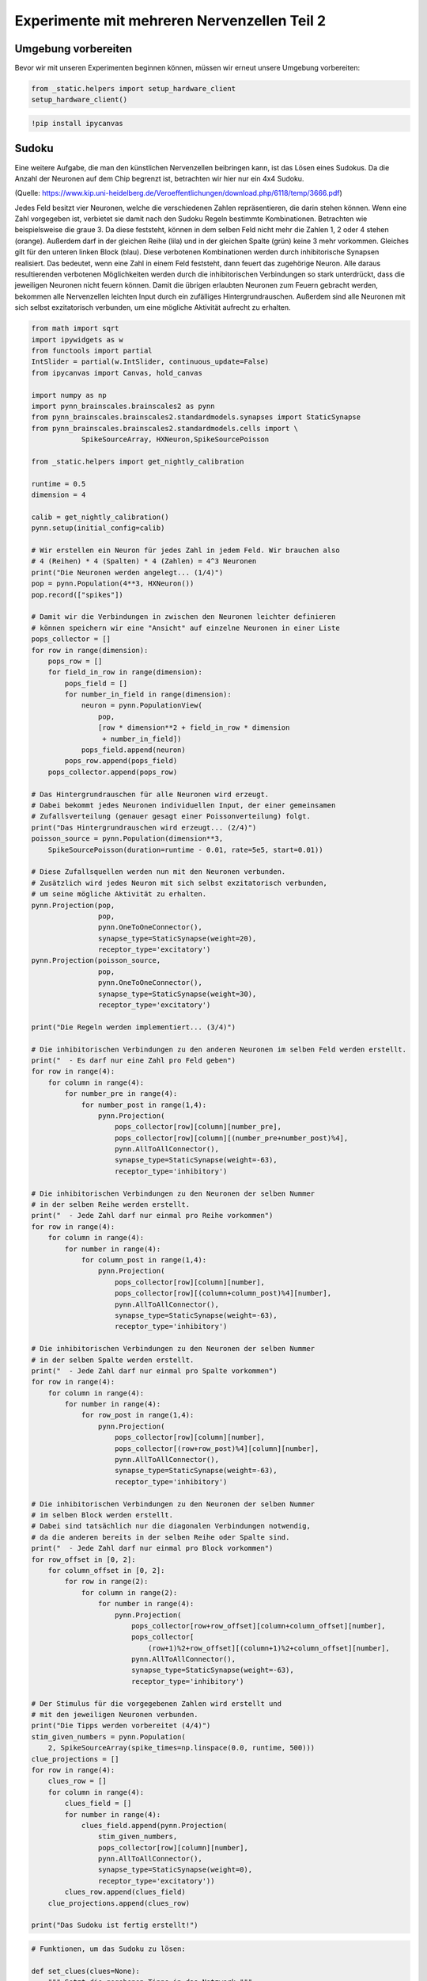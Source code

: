 
Experimente mit mehreren Nervenzellen Teil 2
============================================

Umgebung vorbereiten
--------------------

Bevor wir mit unseren Experimenten beginnen können, müssen wir erneut unsere Umgebung vorbereiten:

.. code:: ipython3

    from _static.helpers import setup_hardware_client
    setup_hardware_client()

.. code:: ipython3

   !pip install ipycanvas


Sudoku
------

Eine weitere Aufgabe, die man den künstlichen Nervenzellen beibringen
kann, ist das Lösen eines Sudokus. Da die Anzahl der Neuronen auf dem
Chip begrenzt ist, betrachten wir hier nur ein 4x4 Sudoku.

.. image:: _static/girlsday_sudoku.png
    :align: center
    :width: 500px

(Quelle: https://www.kip.uni-heidelberg.de/Veroeffentlichungen/download.php/6118/temp/3666.pdf)

Jedes Feld besitzt vier Neuronen, welche die verschiedenen Zahlen
repräsentieren, die darin stehen können. Wenn eine Zahl vorgegeben ist,
verbietet sie damit nach den Sudoku Regeln bestimmte Kombinationen.
Betrachten wie beispielsweise die graue 3. Da diese feststeht, können in
dem selben Feld nicht mehr die Zahlen 1, 2 oder 4 stehen (orange).
Außerdem darf in der gleichen Reihe (lila) und in der gleichen Spalte
(grün) keine 3 mehr vorkommen. Gleiches gilt für den unteren linken
Block (blau). Diese verbotenen Kombinationen werden durch inhibitorische
Synapsen realisiert. Das bedeutet, wenn eine Zahl in einem Feld
feststeht, dann feuert das zugehörige Neuron. Alle daraus resultierenden
verbotenen Möglichkeiten werden durch die inhibitorischen Verbindungen
so stark unterdrückt, dass die jeweiligen Neuronen nicht feuern können.
Damit die übrigen erlaubten Neuronen zum Feuern gebracht werden,
bekommen alle Nervenzellen leichten Input durch ein zufälliges
Hintergrundrauschen. Außerdem sind alle Neuronen mit sich selbst
exzitatorisch verbunden, um eine mögliche Aktivität aufrecht zu
erhalten.

.. code:: ipython3

    from math import sqrt
    import ipywidgets as w
    from functools import partial
    IntSlider = partial(w.IntSlider, continuous_update=False)
    from ipycanvas import Canvas, hold_canvas

    import numpy as np
    import pynn_brainscales.brainscales2 as pynn
    from pynn_brainscales.brainscales2.standardmodels.synapses import StaticSynapse
    from pynn_brainscales.brainscales2.standardmodels.cells import \
                SpikeSourceArray, HXNeuron,SpikeSourcePoisson

    from _static.helpers import get_nightly_calibration

    runtime = 0.5
    dimension = 4

    calib = get_nightly_calibration()
    pynn.setup(initial_config=calib)

    # Wir erstellen ein Neuron für jedes Zahl in jedem Feld. Wir brauchen also
    # 4 (Reihen) * 4 (Spalten) * 4 (Zahlen) = 4^3 Neuronen
    print("Die Neuronen werden angelegt... (1/4)")
    pop = pynn.Population(4**3, HXNeuron())
    pop.record(["spikes"])

    # Damit wir die Verbindungen in zwischen den Neuronen leichter definieren
    # können speichern wir eine "Ansicht" auf einzelne Neuronen in einer Liste
    pops_collector = []
    for row in range(dimension):
        pops_row = []
        for field_in_row in range(dimension):
            pops_field = []
            for number_in_field in range(dimension):
                neuron = pynn.PopulationView(
                    pop,
                    [row * dimension**2 + field_in_row * dimension
                     + number_in_field])
                pops_field.append(neuron)
            pops_row.append(pops_field)
        pops_collector.append(pops_row)

    # Das Hintergrundrauschen für alle Neuronen wird erzeugt.
    # Dabei bekommt jedes Neuronen individuellen Input, der einer gemeinsamen
    # Zufallsverteilung (genauer gesagt einer Poissonverteilung) folgt.
    print("Das Hintergrundrauschen wird erzeugt... (2/4)")
    poisson_source = pynn.Population(dimension**3,
        SpikeSourcePoisson(duration=runtime - 0.01, rate=5e5, start=0.01))

    # Diese Zufallsquellen werden nun mit den Neuronen verbunden.
    # Zusätzlich wird jedes Neuron mit sich selbst exzitatorisch verbunden,
    # um seine mögliche Aktivität zu erhalten.
    pynn.Projection(pop,
                    pop,
                    pynn.OneToOneConnector(),
                    synapse_type=StaticSynapse(weight=20),
                    receptor_type='excitatory')
    pynn.Projection(poisson_source,
                    pop,
                    pynn.OneToOneConnector(),
                    synapse_type=StaticSynapse(weight=30),
                    receptor_type='excitatory')

    print("Die Regeln werden implementiert... (3/4)")

    # Die inhibitorischen Verbindungen zu den anderen Neuronen im selben Feld werden erstellt.
    print("  - Es darf nur eine Zahl pro Feld geben")
    for row in range(4):
        for column in range(4):
            for number_pre in range(4):
                for number_post in range(1,4):
                    pynn.Projection(
                        pops_collector[row][column][number_pre],
                        pops_collector[row][column][(number_pre+number_post)%4],
                        pynn.AllToAllConnector(),
                        synapse_type=StaticSynapse(weight=-63),
                        receptor_type='inhibitory')

    # Die inhibitorischen Verbindungen zu den Neuronen der selben Nummer
    # in der selben Reihe werden erstellt.
    print("  - Jede Zahl darf nur einmal pro Reihe vorkommen")
    for row in range(4):
        for column in range(4):
            for number in range(4):
                for column_post in range(1,4):
                    pynn.Projection(
                        pops_collector[row][column][number],
                        pops_collector[row][(column+column_post)%4][number],
                        pynn.AllToAllConnector(),
                        synapse_type=StaticSynapse(weight=-63),
                        receptor_type='inhibitory')

    # Die inhibitorischen Verbindungen zu den Neuronen der selben Nummer
    # in der selben Spalte werden erstellt.
    print("  - Jede Zahl darf nur einmal pro Spalte vorkommen")
    for row in range(4):
        for column in range(4):
            for number in range(4):
                for row_post in range(1,4):
                    pynn.Projection(
                        pops_collector[row][column][number],
                        pops_collector[(row+row_post)%4][column][number],
                        pynn.AllToAllConnector(),
                        synapse_type=StaticSynapse(weight=-63),
                        receptor_type='inhibitory')

    # Die inhibitorischen Verbindungen zu den Neuronen der selben Nummer
    # im selben Block werden erstellt.
    # Dabei sind tatsächlich nur die diagonalen Verbindungen notwendig,
    # da die anderen bereits in der selben Reihe oder Spalte sind.
    print("  - Jede Zahl darf nur einmal pro Block vorkommen")
    for row_offset in [0, 2]:
        for column_offset in [0, 2]:
            for row in range(2):
                for column in range(2):
                    for number in range(4):
                        pynn.Projection(
                            pops_collector[row+row_offset][column+column_offset][number],
                            pops_collector[
                                (row+1)%2+row_offset][(column+1)%2+column_offset][number],
                            pynn.AllToAllConnector(),
                            synapse_type=StaticSynapse(weight=-63),
                            receptor_type='inhibitory')

    # Der Stimulus für die vorgegebenen Zahlen wird erstellt und
    # mit den jeweiligen Neuronen verbunden.
    print("Die Tipps werden vorbereitet (4/4)")
    stim_given_numbers = pynn.Population(
        2, SpikeSourceArray(spike_times=np.linspace(0.0, runtime, 500)))
    clue_projections = []
    for row in range(4):
        clues_row = []
        for column in range(4):
            clues_field = []
            for number in range(4):
                clues_field.append(pynn.Projection(
                    stim_given_numbers,
                    pops_collector[row][column][number],
                    pynn.AllToAllConnector(),
                    synapse_type=StaticSynapse(weight=0),
                    receptor_type='excitatory'))
            clues_row.append(clues_field)
        clue_projections.append(clues_row)

    print("Das Sudoku ist fertig erstellt!")

.. code:: ipython3

    # Funktionen, um das Sudoku zu lösen:

    def set_clues(clues=None):
        """ Setzt die gegebenen Tipps in das Netzwerk """
        if clues is None:
            clues = np.zeros((4, 4), dtype=int)
        for row, row_clues in enumerate(clue_projections):
            for col, field_clues in enumerate(row_clues):
                for number, clue_projection in enumerate(field_clues, start=1):
                    for connection in clue_projection:
                        connection.weight = 63. if clues[row,col] == number else 0.

    def hide_solution(grid, num_clues, seed=None):
        """ Versteckt die Lösung und lässt nur `num_clues` Tipps übrig """
        indices = np.argwhere(np.logical_and(grid > 0, grid <= 4))
        if len(indices) < num_clues:
            raise RuntimeError(
                f"Das Sudoku enthält weniger als die {num_clues} erforderlichen Zahlen :(")
        np.random.seed(seed)
        indices = indices[np.random.choice(len(indices), num_clues, replace=False)]
        clues = np.zeros_like(grid)
        clues[(indices.T[0], indices.T[1])] = grid[(indices.T[0], indices.T[1])]
        return clues

    def get_solution(clues):
        """ Führt das Netzwerk aus und gibt die aktuelle Lösung zurück """
        set_clues(clues)
        grid = np.zeros((4, 4), dtype=int)
        # Das Netzwerk wird emuliert
        pynn.run(runtime)
        # Die Lösung wird ausgelesen
        for row, row_populations in enumerate(pops_collector):
            for col, field_populations in enumerate(row_populations):
                num_spikes = [
                    len(num_population.get_data("spikes").segments[0].spiketrains[0])
                    for num_population in field_populations
                ]
                grid[row, col] = np.argmax(num_spikes) + 1
        return grid

    # Funktionen, um das Sudoku anzuzeigen:

    def canvas_leer(N=4, size=50, canvas=None):
        """ Erstellt eine leere Zeichenfläche für das Sudoku """
        if canvas is None:
            canvas = Canvas(
                width=size*N, height=size*N,
                layout=w.Layout(margin='5px'))
            canvas.scale(size)
        canvas.clear()
        canvas.layout.border=f'solid {size/15}px black'
        canvas.font = '0.7px sans-serif'
        canvas.text_align = 'center';
        canvas.text_baseline = 'middle'
        return canvas

    def canvas_sudoku_leer(N=4, size=50, canvas=None):
        """ Erstellt ein leeres Sudoku. Nur die Zahlen fehlen """
        Ns = int(sqrt(N))
        canvas = canvas_leer(N, size, canvas=canvas)
        with hold_canvas(canvas):
            for i in range(0, N+1):
                canvas.line_width = 1/15 if i % Ns == 0 else 1/30
                canvas.stroke_line(0, i, N, i)
                canvas.stroke_line(i, 0, i, N)
        return canvas

    def mark_clues(canvas, grid):
        with hold_canvas(canvas):
            for row, row_fields in enumerate(grid):
                for col, field in enumerate(row_fields):
                    if field > 0:
                        canvas.fill_style = '#00000022'
                        canvas.fill_rect(col, row, 1, 1)

    def check_solution(grid, N=4):
        """ Überprüft, ob die Sudoku-Regeln erfüllt werden """
        Ns = int(sqrt(N))
        for i in range(N):
            # j, k index top left hand corner of each 3x3 tile
            j, k = (i // Ns) * Ns, (i % Ns) * Ns
            if len(set(grid[i,:])) != N or len(set(grid[:,i])) != N\
                       or len(set(grid[j:j+Ns, k:k+Ns].ravel())) != N:
                return False
        return True

    def display_solution(canvas, grid):
        with hold_canvas(canvas):
            for row, row_fields in enumerate(grid):
                for col, field in enumerate(row_fields):
                    if field > 0:
                        canvas.fill_style = '#000000dd'
                        canvas.fill_text(int(field), col+.5, row+.5)
            canvas.layout.border = canvas.layout.border.rsplit(' ', 1)[0] \
                + (' green' if check_solution(grid) else ' darkred')

    def display_sudoku_solver(sudoku):
        """ Sudoku und Slider anzeigen """
        canvas = canvas_sudoku_leer()
        num_clues_slider = IntSlider(
            7, 0, len(np.argwhere(sudoku)), description="Anzahl Tipps")
        seed_slider = IntSlider(
            1234, 0, 3000, description="Zufalls-Seed")
        run_button = w.Button(description='nochmal',icon='play')

        def solve_sudoku(num_clues, seed):
            """ Versucht das Sudoku zu lösen und zeigt das Ergebnis an """
            with hold_canvas(canvas):
                canvas_sudoku_leer(canvas=canvas)
            clues = hide_solution(sudoku, num_clues, seed)
            mark_clues(canvas, clues)
            display_solution(canvas, get_solution(clues))

        interactive = w.interactive(
            solve_sudoku, num_clues=num_clues_slider, seed=seed_slider)
        run_button.on_click(interactive.update)
        display(w.HBox([canvas, w.VBox([num_clues_slider, seed_slider, run_button])]))
        interactive.update()

.. code:: ipython3

    # Dieses Sudoku soll gelöst werden
    sudoku = np.array([
        [3, 2, 4, 1],
        [1, 4, 3, 2],
        [2, 3, 1, 4],
        [4, 1, 2, 3]
    ])

    display_sudoku_solver(sudoku)

.. image:: _static/girlsday_sudoku_output1.png
   :width: 100%
   :class: solution

Wir haben hier eine sehr vielseitige Sudokumaschine gebaut, die einiges
kann:

*  Ihr arbeitet für eine Rätselzeitschrift und braucht ganz viele
   verschiedene Sudokus? Kein Problem! Einfach den Regler für *Anzahl
   Tipps* auf **0** stellen, dann erfindet das Netzwerk Sudokus für euch.

*  Ihr habt ein schwieriges Sudoku und wollt es nicht selbst
   Lösen? Kein Problem! Ihr könnt das Sudoku oben auch ändern,
   das Netzwerk löst es für euch. Für die Zahlen, die ihr nicht
   wisst, könnt ihr dabei einfach eine **0** schreiben.

Probiert es einfach mal aus!

Bonus: Wie hängt der Erfolg mit der Anzahl der vorgegebenen Zahlen zusammen?
----------------------------------------------------------------------------

Hier soll untersucht werden, wie viele Tipps das Netzwerk
typischerweise benötigt, um ein vorgegebenes Sudoku zu lösen. Dazu wird
für eine zunehmende Anzahl an Tipps mehrere Male eine Lösung gesucht.

.. code:: ipython3

    # Dieses Sudoku soll gelöst werden.
    sudoku = np.array([
        [3, 2, 4, 1],
        [1, 4, 3, 2],
        [2, 3, 1, 4],
        [4, 1, 2, 3]
    ])

    # Liste mit Anzahlen der Tipps
    nums_clues = np.arange(4, 10 + 1)  # hier: 4 bis 10 Tipps
    # Anzahl Wiederholungen
    repetitions = 10

    # Anzeigen des Sudokus
    canvas = canvas_sudoku_leer()
    display(canvas)
    display_solution(canvas, sudoku)

    # Hier wird jetzt wiederholt gelöst und die Lösung mit
    # dem Ziel-Sudoku verglichen.
    results = []
    for num_clues in nums_clues:
        print(f"Das Sudoku wird {repetitions} mal "
              f"mit {num_clues} vorgegebenen Zahlen gelöst")
        clues = hide_solution(sudoku, num_clues)
        nums_correct = []
        print("  Erfolg:", end="")
        for i in range(repetitions):
            solution = get_solution(clues)
            nums_correct.append((solution==sudoku).sum())
            print(f"{nums_correct[-1]/16*100:7.2f}%", end="", flush=True)
        print()
        results += [np.mean(nums_correct), np.std(nums_correct)]
    results = np.array(results).reshape(-1, 2)

.. image:: _static/girlsday_sudoku_output2.png
   :width: 100%
   :class: solution

.. code:: ipython3

    # Die Erfolgsrate wird visualisiert.
    %matplotlib inline
    import matplotlib.pyplot as plt

    plt.figure(figsize=(8, 5))
    plt.errorbar(nums_clues, results[:,0], yerr=results[:,1], fmt='o')
    plt.xlabel("Anzahl der zum Start vorgegebenen Zahlen")
    plt.ylabel("Anzahl der korrekt gelösten Felder")
    plt.show()

.. image:: _static/girlsday_sudoku_output3.png
   :width: 100%
   :class: solution
